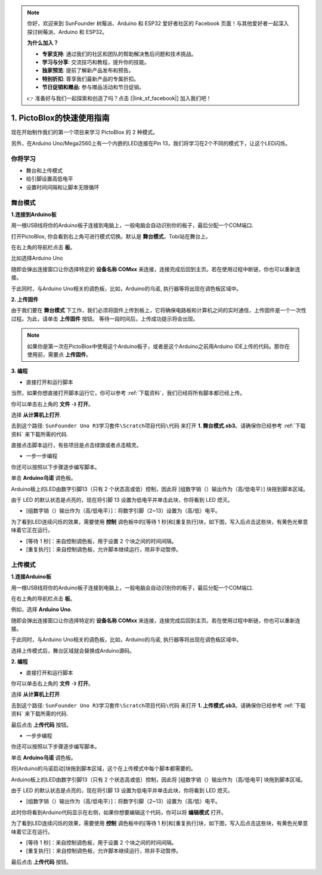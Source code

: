 .. note::

    你好，欢迎来到 SunFounder 树莓派、Arduino 和 ESP32 爱好者社区的 Facebook 页面！与其他爱好者一起深入探讨树莓派、Arduino 和 ESP32。

    **为什么加入？**

    - **专家支持**: 通过我们的社区和团队的帮助解决售后问题和技术挑战。
    - **学习与分享**: 交流技巧和教程，提升你的技能。
    - **独家预览**: 提前了解新产品发布和预告。
    - **特别折扣**: 尊享我们最新产品的专属折扣。
    - **节日促销和赠品**: 参与赠品活动和节日促销。

    👉 准备好与我们一起探索和创造了吗？点击 [|link_sf_facebook|] 加入我们吧！

1. PictoBlox的快速使用指南
====================================

现在开始制作我们的第一个项目来学习 PictoBlox 的 2 种模式。

另外，在Arduino Uno/Mega2560上有一个内嵌的LED连接在Pin 13，我们将学习在2个不同的模式下，让这个LED闪烁。

.. image:: img/1_led.jpg
    :width: 500
    :align: center

你将学习
---------------------

- 舞台和上传模式
- 给引脚设置高低电平
- 设置时间间隔和让脚本无限循环

舞台模式
---------------

**1.连接到Arduino板**

用一根USB线将你的Arduino板子连接到电脑上，一般电脑会自动识别你的板子，最后分配一个COM端口.

打开PictoBlox, 你会看到右上角可进行模式切换。默认是 **舞台模式**，Tobi站在舞台上。

.. image:: img/1_stage_upload.png

在右上角的导航栏点击 **板**。

.. image:: img/1_board.png

比如选择Arduino Uno

.. image:: img/1_choose_uno.png

随即会弹出连接窗口让你选择特定的 **设备名称 COMxx** 来连接，连接完成后回到主页。若在使用过程中断链，你也可以重新连接。

.. image:: img/1_connect.png

于此同时，与Arduino Uno相关的调色板，比如，Arduino的乌诺, 执行器等将出现在调色板区域中。

.. image:: img/1_arduino_uno.png

**2. 上传固件**

由于我们要在 **舞台模式** 下工作，我们必须将固件上传到板上，它将确保电路板和计算机之间的实时通信，上传固件是一个一次性过程。为此，请单击 **上传固件** 按钮。
等待一段时间后，上传成功提示将会出现。

.. note::
    如果你是第一次在PictoBlox中使用这个Arduino板子，或者是这个Arduino之前用Arduino IDE上传的代码。那你在使用前，需要点 **上传固件**。


.. image:: img/1_firmware.png


**3. 编程**

* 直接打开和运行脚本

当然，如果你想直接打开脚本运行它，你可以参考 :ref:`下载资料`，我们已经将所有脚本都已经上传。

你可以单击右上角的 **文件** -》 **打开**。

.. image:: img/0_open.png

选择 **从计算机上打开**.

.. image:: img/0_dic.png

去到这个路径: ``SunFounder Uno R3学习套件\Scratch项目代码\代码`` 来打开 **1. 舞台模式.sb3**。请确保你已经参考 :ref:`下载资料` 来下载所需的代码.

.. image:: img/0_stage.png

直接点击脚本运行，有些项目是点击绿旗或者点击精灵。

.. image:: img/1_more.png

* 一步一步编程

你还可以按照以下步骤逐步编写脚本。

单击 **Arduino乌诺** 调色板。

.. image:: img/1_arduino_uno.png

Arduino板上的LED由数字引脚13（只有 2 个状态高或低）控制，因此将 [组数字销（）输出作为（高/低电平）] 块拖到脚本区域。

由于 LED 的默认状态是点亮的，现在将引脚 13 设置为低电平并单击此块，你将看到 LED 熄灭。

* [组数字销（）输出作为（高/低电平）]：将数字引脚（2~13）设置为（高/低）电平。

.. image:: img/1_digital.png

为了看到LED连续闪烁的效果，需要使用 **控制** 调色板中的[等待 1 秒]和[重复执行]块，如下图，写入后点击这些块，有黄色光晕意味着它正在运行。

* [等待 1 秒]：来自控制调色板，用于设置 2 个块之间的时间间隔。
* [重复执行]：来自控制调色板，允许脚本继续运行，除非手动暂停。

.. image:: img/1_more.png

上传模式
---------------

**1.连接Arduino板**

用一根USB线将你的Arduino板子连接到电脑上，一般电脑会自动识别你的板子，最后分配一个COM端口.


在右上角的导航栏点击 **板**。

.. image:: img/1_board.png

例如，选择 **Arduino Uno**.

.. image:: img/1_choose_uno.png

随即会弹出连接窗口让你选择特定的 **设备名称 COMxx** 来连接，连接完成后回到主页。若在使用过程中断链，你也可以重新连接。


.. image:: img/1_connect.png

于此同时，与Arduino Uno相关的调色板，比如，Arduino的乌诺, 执行器等将出现在调色板区域中。

选择上传模式后，舞台区域就会替换成Arduino源码。

.. image:: img/1_upload.png

**2. 编程**

* 直接打开和运行脚本

你可以单击右上角的 **文件** -》 **打开**。

.. image:: img/0_open.png

选择 **从计算机上打开**.

.. image:: img/0_dic.png

去到这个路径: ``SunFounder Uno R3学习套件\Scratch项目代码\代码`` 来打开 **1. 上传模式.sb3**。请确保你已经参考 :ref:`下载资料` 来下载所需的代码.

.. image:: img/0_upload.png

最后点击 **上传代码** 按钮。

.. image:: img/1_upload_code.png

* 一步步编程

你还可以按照以下步骤逐步编写脚本。

单击 **Arduino乌诺** 调色板。

.. image:: img/1_upload_uno.png

将[Arduino的乌诺启动]块拖到脚本区域，这个在上传模式中每个脚本都需要的。

.. image:: img/1_uno_starts.png


Arduino板上的LED由数字引脚13（只有 2 个状态高或低）控制，因此将 [组数字销（）输出作为（高/低电平] 块拖到脚本区域。

由于 LED 的默认状态是点亮的，现在将引脚 13 设置为低电平并单击此块，你将看到 LED 熄灭。

* [组数字销（）输出作为（高/低电平）]：将数字引脚（2~13）设置为（高/低）电平。

.. image:: img/1_upload_digital.png


此时你将看到Arduino代码显示在右侧，如果你想要编辑这个代码，你可以将 **编辑模式** 打开。

.. image:: img/1_upload1.png

为了看到LED连续闪烁的效果，需要使用 **控制** 调色板中的[等待 1 秒]和[重复执行]块，如下图，写入后点击这些块，有黄色光晕意味着它正在运行。

* [等待 1 秒]：来自控制调色板，用于设置 2 个块之间的时间间隔。
* [重复执行]：来自控制调色板，允许脚本继续运行，除非手动暂停。

.. image:: img/1_upload_more.png

最后点击 **上传代码** 按钮。

.. image:: img/1_upload_code.png